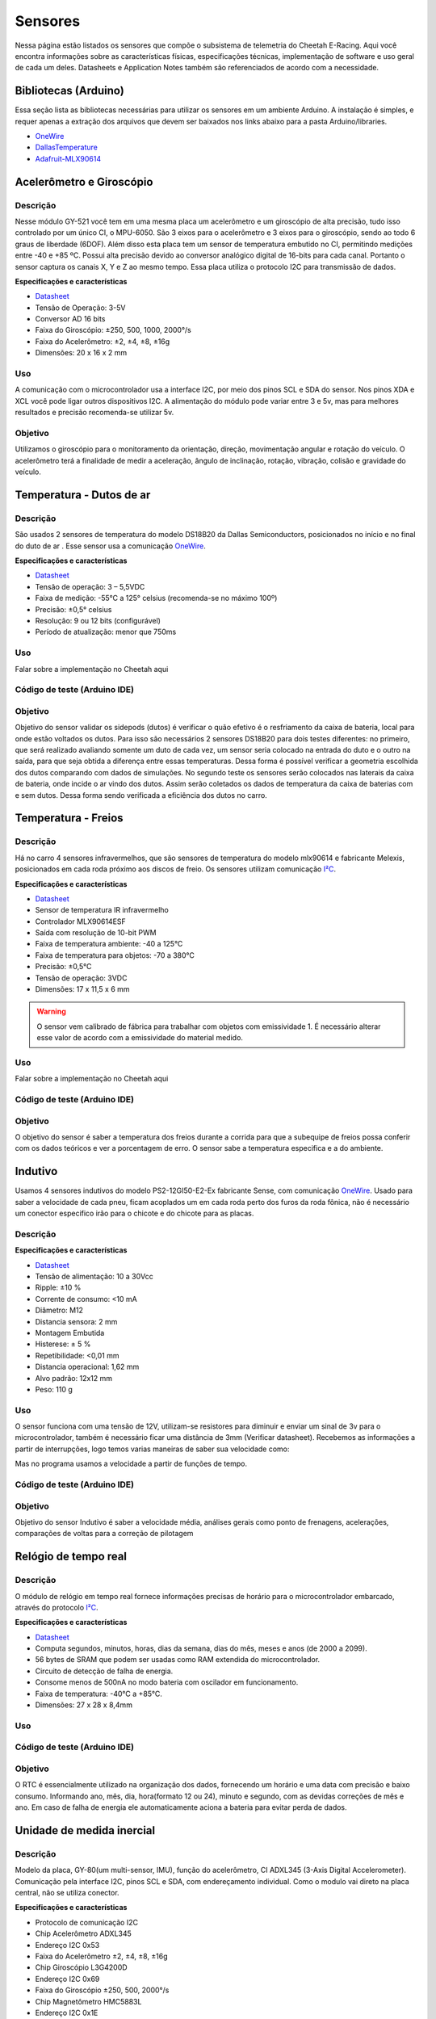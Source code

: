 Sensores
************************

Nessa página estão listados os sensores que compõe o subsistema de telemetria do
Cheetah E-Racing. Aqui você encontra informações sobre as características físicas,
especificações técnicas, implementação de software e uso geral de cada um deles.
Datasheets e Application Notes também são referenciados de acordo com a necessidade.

Bibliotecas (Arduino)
======================

Essa seção lista as bibliotecas necessárias para utilizar os sensores em um ambiente Arduino. A instalação é simples, e requer apenas
a extração dos arquivos que devem ser baixados nos links abaixo para a pasta Arduino/libraries.

* `OneWire <https://blogmasterwalkershop.com.br/arquivos/libs/OneWire.zip>`_
* `DallasTemperature <https://blogmasterwalkershop.com.br/arquivos/libs/DallasTemperature.zip>`_
* `Adafruit-MLX90614 <https://github.com/adafruit/Adafruit-MLX90614-Library/tree/1.1.1>`_


Acelerômetro e Giroscópio
==========================

Descrição
------------

Nesse módulo GY-521 você tem em uma mesma placa um acelerômetro e um giroscópio de alta precisão, tudo isso controlado por um 
único CI, o MPU-6050. São 3 eixos para o acelerômetro e 3 eixos para o giroscópio, sendo ao todo 6 graus de liberdade (6DOF). 
Além disso esta placa tem um sensor de temperatura embutido no CI, permitindo medições entre -40 e +85 ºC. Possui alta precisão
devido ao conversor analógico digital de 16-bits para cada canal. Portanto o sensor captura os canais X, Y e Z ao mesmo tempo. 
Essa placa utiliza o protocolo I2C para transmissão de dados.

**Especificações e características**

* `Datasheet <https://cdn.awsli.com.br/945/945993/arquivos/MPU-6050_DataSheet_V3%204.pdf>`__
* Tensão de Operação: 3-5V
* Conversor AD 16 bits
* Faixa do Giroscópio: ±250, 500, 1000, 2000°/s
* Faixa do Acelerômetro: ±2, ±4, ±8, ±16g
* Dimensões: 20 x 16 x 2 mm

Uso
-----

A comunicação com o microcontrolador usa a interface I2C, por meio dos pinos SCL e SDA do sensor. Nos pinos XDA e XCL você pode 
ligar outros dispositivos I2C. A alimentação do módulo pode variar entre 3 e 5v, mas para melhores resultados e precisão recomenda-se 
utilizar 5v.

Objetivo
------------

Utilizamos o giroscópio para o monitoramento da orientação, direção, movimentação angular e rotação do veículo. 
O acelerômetro terá a finalidade de medir a aceleração, ângulo de inclinação, rotação, vibração, colisão e gravidade do veículo. 


Temperatura - Dutos de ar
==========================

Descrição
------------

São usados 2 sensores de temperatura do modelo DS18B20 da Dallas Semiconductors, posicionados no início e no final do duto de ar
. Esse sensor usa a comunicação `OneWire <https://www.maximintegrated.com/en/design/technical-documents/tutorials/1/1796.html>`__.

**Especificações e características**

* `Datasheet <https://datasheets.maximintegrated.com/en/ds/DS18B20.pdf>`__
* Tensão de operação: 3 – 5,5VDC
* Faixa de medição: -55°C a 125° celsius (recomenda-se no máximo 100º)
* Precisão: ±0,5° celsius
* Resolução: 9 ou 12 bits (configurável)
* Período de atualização: menor que 750ms

Uso
-----

Falar sobre a implementação no Cheetah aqui

Código de teste (Arduino IDE)
--------------------------------

.. code-block:: c++
  :linenos:

  #include <OneWire.h> //INCLUSÃO DE BIBLIOTECA
  #include <DallasTemperature.h> //INCLUSÃO DE BIBLIOTECA

  #define DS18B20 7 //DEFINE O PINO DIGITAL UTILIZADO PELO SENSOR

  OneWire ourWire(DS18B20); //CONFIGURA UMA INSTÂNCIA ONEWIRE PARA SE COMUNICAR COM O SENSOR
  DallasTemperature sensors(&ourWire); //BIBLIOTECA DallasTemperature UTILIZA A OneWire

  void setup()
  {
    Serial.begin(9600); //INICIALIZA A SERIAL
    sensors.begin(); //INICIA O SENSOR
    delay(1000); //INTERVALO DE 1 SEGUNDO
  }

  void loop()
  {
    sensors.requestTemperatures();//SOLICITA QUE A FUNÇÃO INFORME A TEMPERATURA DO SENSOR
    Serial.print("Temperatura: "); //IMPRIME O TEXTO NA SERIAL
    Serial.print(sensors.getTempCByIndex(0)); //IMPRIME NA SERIAL O VALOR DE TEMPERATURA MEDIDO
    Serial.println("*C"); //IMPRIME O TEXTO NA SERIAL
    delay(250);//INTERVALO DE 250 MILISSEGUNDOS
  }

Objetivo
------------

Objetivo do sensor validar os sidepods (dutos) é verificar o quão efetivo é o
resfriamento da caixa de bateria, local para onde estão voltados os dutos. Para
isso são necessários 2 sensores DS18B20 para dois testes diferentes: no primeiro,
que será realizado avaliando somente um duto de cada vez, um sensor seria colocado
na entrada do duto e o outro na saída, para que seja obtida a diferença entre essas
temperaturas. Dessa forma é possível verificar a geometria escolhida dos dutos
comparando com dados de simulações. No segundo teste os sensores serão colocados
nas laterais da caixa de bateria, onde incide o ar vindo dos dutos. Assim serão
coletados os dados de temperatura da caixa de baterias com e sem dutos. Dessa
forma sendo verificada a eficiência dos dutos no carro.


Temperatura - Freios
======================

Descrição
------------

Há no carro 4 sensores infravermelhos, que são sensores de temperatura do modelo
mlx90614 e fabricante Melexis, posicionados em cada roda próximo aos
discos de freio. Os sensores utilizam comunicação `I²C <http://www.univasf.edu.br/~romulo.camara/novo/wp-content/uploads/2013/11/Barramento-e-Protocolo-I2C.pdf>`_.

**Especificações e características**

* `Datasheet <https://img.filipeflop.com/files/download/Datasheet_MLX90614.pdf>`__
* Sensor de temperatura IR infravermelho
* Controlador MLX90614ESF
* Saída com resolução de 10-bit PWM
* Faixa de temperatura ambiente: -40 a 125°C
* Faixa de temperatura para objetos: -70 a 380°C
* Precisão: ±0,5°C
* Tensão de operação: 3VDC
* Dimensões: 17 x 11,5 x 6 mm

.. warning::
  O sensor vem calibrado de fábrica para trabalhar com objetos com emissividade 1. É necessário alterar esse valor
  de acordo com a emissividade do material medido.

Uso
-----

Falar sobre a implementação no Cheetah aqui

Código de teste (Arduino IDE)
--------------------------------

.. code-block:: c++
  :linenos:

  //Programa: Sensor de temperatura I2C MLX90614 Arduino
  //Autor: Arduino e Cia
  #include <Wire.h>
  #include <Adafruit_MLX90614.h>
  Adafruit_MLX90614 mlx = Adafruit_MLX90614();
  //Define o endereco I2C do display e qtde de colunas e linhas
  LiquidCrystal_I2C lcd(0x3B, 16, 2);
  //Array que desenha o simbolo de grau
  byte grau[8] = {B00110, B01001, B01001, B00110,
                  B00000, B00000, B00000, B00000,};
  double temp_amb;
  double temp_obj;
  void setup()
  {
    Serial.begin(9600);
    Serial.println("Sensor de temperatura MLX90614");
    //Inicializa o MLX90614
    mlx.begin();
  }
  void loop()
  {
    //Leitura da temperatura ambiente e do objeto
    //(para leitura dos valores em Fahrenheit, utilize
    //mlx.readAmbientTempF() e mlx.readObjectTempF() )
    temp_amb = mlx.readAmbientTempC();
    temp_obj = mlx.readObjectTempC();
    //Mostra as informacoes no Serial Monitor
    Serial.print("Ambiente = ");
    Serial.print(temp_amb);
    Serial.print("*CtObjeto = ");
    Serial.print(temp_obj); Serial.println("*C");
    //Aguarda 1 segundo ate nova leitura
    delay(1000);
  }

Objetivo
------------

O objetivo do sensor é saber a temperatura dos freios durante a corrida para que a subequipe
de freios possa conferir com os dados teóricos e ver a porcentagem de erro.
O sensor sabe a temperatura especifica e a do ambiente.

Indutivo
==========================

Usamos 4 sensores indutivos do modelo PS2-12GI50-E2-Ex fabricante Sense, com
comunicação `OneWire <https://www.maximintegrated.com/en/design/technical-documents/tutorials/1/1796.html>`__. Usado para saber a velocidade de cada pneu,
ficam acoplados um em cada roda perto dos furos da roda fônica,
não é necessário um conector especifico irão para o chicote e do chicote para as placas.

Descrição
------------

**Especificações e características**

* `Datasheet <https://www.sense.com.br/produtos/detalhes/10398/por/1/1/sensores/sensores-indutivos-tubulares-standard/PS2-12GI50-E2-Ex>`__
* Tensão de alimentação: 10 a 30Vcc
* Ripple: ±10 %
* Corrente de consumo: <10 mA
* Diâmetro: 	M12
* Distancia sensora: 2 mm
* Montagem 	Embutida
* Histerese: ± 5 %
* Repetibilidade: 	<0,01 mm
* Distancia operacional: 1,62 mm
* Alvo padrão: 12x12 mm
* Peso: 	110 g

Uso
-----

O sensor funciona com uma tensão de 12V, utilizam-se resistores para diminuir e enviar um sinal de 3v para o microcontrolador,
também é necessário ficar uma distância de 3mm (Verificar datasheet). Recebemos as informações a partir de interrupções, logo temos varias maneiras de saber sua velocidade como:

.. image:: images/indutivo_formula.png
  :align: center

Mas no programa usamos a velocidade a partir de funções de tempo.

Código de teste (Arduino IDE)
--------------------------------

.. code-block:: c++
  :linenos:

    /*
    Analog input, analog output, serial output

    Reads an analog input pin, maps the result to a range from 0 to 255 and uses
    the result to set the pulse width modulation (PWM) of an output pin.
    Also prints the results to the Serial Monitor.

    The circuit:
    - potentiometer connected to analog pin 0.
      Center pin of the potentiometer goes to the analog pin.
      side pins of the potentiometer go to +5V and ground
    - LED connected from digital pin 9 to ground

    created 29 Dec. 2008
    modified 9 Apr 2012
    by Tom Igoe

    This example code is in the public domain.

    http://www.arduino.cc/en/Tutorial/AnalogInOutSerial
  */

  // These constants won't change. They're used to give names to the pins used:
  const int analogInPin = A0;  // Analog input pin that the potentiometer is attached to
  const int analogOutPin = 9; // Analog output pin that the LED is attached to

  int sensorValue = 0;        // value read from the pot
  int outputValue = 0;        // value output to the PWM (analog out)

  void setup() {
    // initialize serial communications at 9600 bps:
    Serial.begin(9600);
  }

  void loop() {
    // read the analog in value:
    sensorValue = analogRead(analogInPin);
    // map it to the range of the analog out:
    outputValue = map(sensorValue, 0, 1023, 0, 255);
    // change the analog out value:
    analogWrite(analogOutPin, outputValue);

    // print the results to the Serial Monitor:
    Serial.print("sensor = ");
    Serial.print(sensorValue);
    Serial.print("\t output = ");
    Serial.println(outputValue);

    // wait 2 milliseconds before the next loop for the analog-to-digital
    // converter to settle after the last reading:
    delay(2);
  }

Objetivo
------------

Objetivo do sensor Indutivo é saber a velocidade média, análises gerais como ponto de frenagens,
acelerações, comparações de voltas para a correção de pilotagem

Relógio de tempo real
====================================

Descrição
------------
O módulo de relógio em tempo real fornece informações precisas de horário para o microcontrolador embarcado,
através do protocolo `I²C <http://www.univasf.edu.br/~romulo.camara/novo/wp-content/uploads/2013/11/Barramento-e-Protocolo-I2C.pdf>`_.

**Especificações e características**

* `Datasheet <https://datasheets.maximintegrated.com/en/ds/DS1307.pdf>`__
* Computa segundos, minutos, horas, dias da semana, dias do mês, meses e anos (de 2000 a 2099).
* 56 bytes de SRAM que podem ser usadas como RAM extendida do microcontrolador.
* Circuito de detecção de falha de energia.
* Consome menos de 500nA no modo bateria com oscilador em funcionamento.
* Faixa de temperatura: -40°C a +85°C.
* Dimensões: 27 x 28 x 8,4mm

Uso
-----

Código de teste (Arduino IDE)
--------------------------------

.. code-block:: c++
  :linenos:

  //Programa : Relogio com modulo RTC DS1307
  //Autor : FILIPEFLOP

  //Carrega a biblioteca do RTC DS1307
  #include <DS1307.h>

  //Modulo RTC DS1307 ligado as portas A4 e A5 do Arduino
  DS1307 rtc(A4, A5);

  void setup()
  {
    //Aciona o relogio
    rtc.halt(false);

    //As linhas abaixo setam a data e hora do modulo
    //e podem ser comentada apos a primeira utilizacao
    rtc.setDOW(FRIDAY);      //Define o dia da semana
    rtc.setTime(20, 37, 0);     //Define o horario
    rtc.setDate(6, 6, 2014);   //Define o dia, mes e ano

    //Definicoes do pino SQW/Out
    rtc.setSQWRate(SQW_RATE_1);
    rtc.enableSQW(true);

    Serial.begin(9600);
  }

  void loop()
  {
    //Mostra as informações no Serial Monitor
    Serial.print("Hora : ");
    Serial.print(rtc.getTimeStr());
    Serial.print(" ");
    Serial.print("Data : ");
    Serial.print(rtc.getDateStr(FORMAT_SHORT));
    Serial.print(" ");
    Serial.println(rtc.getDOWStr(FORMAT_SHORT));

    //Aguarda 1 segundo e repete o processo
    delay (1000);
  }


Objetivo
------------

O RTC é essencialmente utilizado na organização dos dados, fornecendo um horário e
uma data com precisão e baixo consumo.  Informando ano, mês, dia, hora(formato 12 ou 24),
minuto e segundo, com as devidas correções de mês e ano. Em caso de falha de energia
ele automaticamente aciona a bateria para evitar perda de dados.

Unidade de medida inercial
==================================

Descrição
------------

Modelo da placa, GY-80(um multi-sensor, IMU), função do acelerômetro, CI ADXL345 (3-Axis Digital Accelerometer).
Comunicação pela interface I2C, pinos SCL e SDA, com endereçamento individual. Como o modulo vai direto na placa central,
não se utiliza conector.

**Especificações e características**

* Protocolo de comunicação 	I2C
* Chip Acelerômetro 	ADXL345
* Endereço I2C 	0x53
* Faixa do Acelerômetro 	±2, ±4, ±8, ±16g
* Chip Giroscópio 	L3G4200D
* Endereço I2C 	0x69
* Faixa do Giroscópio 	±250, 500, 2000°/s
* Chip Magnetômetro 	HMC5883L
* Endereço I2C 	0x1E
* Chip Barômetro 	BMP085
* Endereço I2C 	0x77
* Tensão de operação 	3,3-5V
* Peso 	5g
* Dimensões 	25,8 x 16,8mm

* `Datasheet Acelerômetro <https://storage.googleapis.com/baudaeletronicadatasheet/ADXL345.pdf>`__
* `Datasheet Giroscópio <https://storage.googleapis.com/baudaeletronicadatasheet/L3G4200D.pdf>`__
* `Datasheet Bússola <https://storage.googleapis.com/baudaeletronicadatasheet/HMC5883L.pdf>`__
* `Datasheet Barômetro <https://storage.googleapis.com/baudaeletronicadatasheet/BMP085.pdf>`__

Uso
-----

Código de teste (Arduino IDE)
--------------------------------

.. code-block:: c++
  :linenos:

  // Programa : Teste Giroscopio L3G4200D
  // Adaptacoes : Arduino e Cia
  #include <Wire.h>
  #define CTRL_REG1 0x20
  #define CTRL_REG2 0x21
  #define CTRL_REG3 0x22
  #define CTRL_REG4 0x23
  #define CTRL_REG5 0x24
  //Endereco I2C do L3G4200D
  int L3G4200D_Address = 105;
  int x;
  int y;
  int z;
  void setup()
  {
    Wire.begin();
    Serial.begin(9600);
    Serial.println("Inicializando o L3G4200D");
    // Configura o L3G4200 para 200, 500 ou 2000 graus/seg
    setupL3G4200D(2000);
    // Aguarda a resposta do sensor
    delay(1500);
  }
  void loop()
  {
    // Atualiza os valores de X, Y e Z
    getGyroValues();
    // Mostra os valores no serial monitor
    Serial.print("X:");
    Serial.print(x);
    Serial.print(" Y:");
    Serial.print(y);
    Serial.print(" Z:");
    Serial.println(z);
    // Aguarda 100ms e reinicia o processo
    delay(100);
  }
  void getGyroValues()
  {
    // Rotina para leitura dos valores de X, Y e Z
    byte xMSB = readRegister(L3G4200D_Address, 0x29);
    byte xLSB = readRegister(L3G4200D_Address, 0x28);
    x = ((xMSB << 8) | xLSB);
    byte yMSB = readRegister(L3G4200D_Address, 0x2B);
    byte yLSB = readRegister(L3G4200D_Address, 0x2A);
    y = ((yMSB << 8) | yLSB);
    byte zMSB = readRegister(L3G4200D_Address, 0x2D);
    byte zLSB = readRegister(L3G4200D_Address, 0x2C);
    z = ((zMSB << 8) | zLSB);
  }
  int setupL3G4200D(int scale)
  {
    //From  Jim Lindblom of Sparkfun's code
    // Enable x, y, z and turn off power down:
    writeRegister(L3G4200D_Address, CTRL_REG1, 0b00001111);
    // If you'd like to adjust/use the HPF, you can edit the line below to configure CTRL_REG2:
    writeRegister(L3G4200D_Address, CTRL_REG2, 0b00000000);
    // Configure CTRL_REG3 to generate data ready interrupt on INT2
    // No interrupts used on INT1, if you'd like to configure INT1
    // or INT2 otherwise, consult the datasheet:
    writeRegister(L3G4200D_Address, CTRL_REG3, 0b00001000);
    // CTRL_REG4 controls the full-scale range, among other things:
    if(scale == 250){
      writeRegister(L3G4200D_Address, CTRL_REG4, 0b00000000);
    }else if(scale == 500){
      writeRegister(L3G4200D_Address, CTRL_REG4, 0b00010000);
    }else{
      writeRegister(L3G4200D_Address, CTRL_REG4, 0b00110000);
    }
    // CTRL_REG5 controls high-pass filtering of outputs, use it
    // if you'd like:
    writeRegister(L3G4200D_Address, CTRL_REG5, 0b00000000);
  }
  void writeRegister(int deviceAddress, byte address, byte val)
  {
      Wire.beginTransmission(deviceAddress); // start transmission to device
      Wire.write(address);       // send register address
      Wire.write(val);         // send value to write
      Wire.endTransmission();     // end transmission
  }
  int readRegister(int deviceAddress, byte address)
  {
      int v;
      Wire.beginTransmission(deviceAddress);
      Wire.write(address); // register to read
      Wire.endTransmission();
      Wire.requestFrom(deviceAddress, 1); // read a byte
      while(!Wire.available())
      {
          // waiting
      }
      v = Wire.read();
      return v;
  }

Objetivo
------------

Colocar o motivo do uso do sensor e para que ele valida, ou seja deixar exposto a informação. Exemplo: Um dos itens para validar os sidepods
(dutos) é verificar o quão efetivo é o resfriamento da caixa de bateria, local para onde estão voltados os dutos. Para isso é necessário 02
sensores DS18B20 para dois testes diferentes: no primeiro, que será realizado avaliando somente um duto de cada vez, um sensor seria colocado
na entrada do duto e o outro na saída, para que seja obtida a diferença entre essas temperaturas. Dessa forma é possível verificar a geometria
escolhida dos dutos comparando com dados de simulações. No segundo teste os sensores serão colocados nas laterais da caixa de bateria,
onde incide o ar vindo dos dutos. Assim serão coletados os dados de temperatura da caixa de baterias com e sem dutos. Dessa forma sendo verificada a eficiência dos dutos no carro.

Display LCD
==========================

Descrição
------------

Display LED mais o LCD genérico, QC2004A. Comunicação pela interface I2C, pinos SCL e SDA,  com endereçamento individual. Fixado no painel do carro e ligado, pelo chicote, direto para aplaca central.

**Especificações e características**

* `Datasheet <as>`__

Uso
-----

O modulo funciona com uma tensão de 5V.
Pinos utilizados são: Vcc 5V ; GND; SCL; SDA.


Código de teste (Arduino IDE)
--------------------------------

.. code-block:: c++
  :linenos:

Objetivo
------------

O display LCD é nada mais que um LED que mostra dados. Localizado no painel do carro para que
posamos mostrar ao piloto dados que achamos importantes que ele esteja constantemente ciente. Os dados são decididos pela equipe.


Pressão de freios
==========================

Descrição
------------

Sensor de pressão de freios modelo 53CP08 – 02 fabricante Sensata, utilizasse 2 sensores
um em cada linha de freios, do lado esquerdo inferior próximo ao pedal o outro próximo
da roda traseira, é necessário utilizar um conector de 3 vias para fixá-lo no carro. (VCC, GND, AN)

**Especificações e características**

https://br.mouser.com/Sensata-Technologies/Sensors/Pressure-Sensors/_/N-6g7qc?P=1y9lxqe (Loja da fabricante)
https://br.mouser.com/datasheet/2/657/ourproducts_2cp_datasheet-1511045.pdf (Datasheet do modelo semelhante)
https://www.tomodatipecas.com.br/produto/256228/conector-com-chicote-3-vias-sensor-de-posicao-da-borboleta-pressostato-ar-condicionado-fiat-vw-ford-gm-ete-7741 (Tipo de conector)

.. image:: images/cebolinha.png
  :align: center

* `Datasheet <as>`__

Uso
-----

Ele funciona com VCC de 5v, GND e Sinal, pode-se saber o valor da pressão usando a função map, como a equação VOUT /VCC= (0.01*PIN[Bar G]+ 0.1)
(Verificar o datasheet).Para isso é necessário que a linha de freios esteja sangrada para ter a força necessária de pressão já que não é possível fazer outro teste de mesa.

Código de teste (Arduino IDE)
--------------------------------

.. code-block:: c++
  :linenos:

Objetivo
------------

O objetivo do sensor e verificar se os freios e a linha estão cumprindo com as expectativas da subequipe de freios.

Sensor de carga
==========================

Descrição
------------

Verificar o datasheet

**Especificações e características**

http://blog.eletrogate.com/balanca-digital-com-arduino-aprenda-a-usar-a-celula-de-carga/
https://www.baudaeletronica.com.br/sensor-de-peso-50kg-celula-de-carga.html


* `Datasheet <as>`__

Uso
-----

Código de teste (Arduino IDE)
--------------------------------

.. code-block:: c++
  :linenos:

Objetivo
------------

Objetivo do sensor é cruzar informações junto com o sensor de pressão de freios, para validar e relacionar a força que é aplicada com a pressão que a linha chega, já que temos a relação de pedal e o diâmetro do êmbolo do CM.

GPS
==========================

Descrição
------------

Modelo do modulo do sensor GPS, Adafruit Ultimatr GPS Breakout V3. Comunicação pela interface serial, pinos TX e RX. Como o modulo vai direto na placa central, não se utiliza conector.

**Especificações e características**

https://learn.adafruit.com/adafruit-ultimate-gps/downloads (datasheetes)

* `Datasheet <as>`__

Uso
-----

O modulo funciona com uma tensão tanto de 3.3V, quanto de 5V.
Pinos utilizados são: Vcc(3.3V ou 5V) ; GND; TX; RX;
Para a melhor recepção do sinal no modulo, se utiliza uma antena externa. Porém mesmo assim em diversos locais ocorre falha na recepção.


Código de teste (Arduino IDE)
--------------------------------

.. code-block:: c++
  :linenos:

Objetivo
------------

O GPS fornece diversos dados para serem coletados, o modulo é um receptor de dados do NMEA. Podemos obter o tempo(ano,  mês, dia, hora, minuto e segundo). Além da localização(latitude, longitude, altitude e ângulo), em que podemos mapear o percurso do veiculo. Também é medido a velocidade  em knots.


Diagrama de conexões
======================

.. image:: images/diagrama.png
  :align: center

Referências
================

* https://blogmasterwalkershop.com.br/arduino/como-usar-com-arduino-modulo-adaptador-i2c-para-display-lcd-16x2-20x4
* https://blogmasterwalkershop.com.br/arduino/como-usar-com-arduino-sensor-de-temperatura-ds18b20-prova-dagua-do-tipo-sonda
* https://www.arduinoecia.com.br/sensor-gy-80-arduino-acelerometro-bussola-barometro/
* https://www.arduinoecia.com.br/sensor-de-temperatura-mlx90614-arduino/
* https://www.filipeflop.com/produto/sensor-de-temperatura-ir-mlx90614/
* https://www.filipeflop.com/blog/relogio-rtc-ds1307-arduino/
